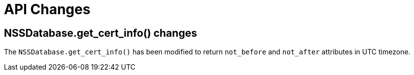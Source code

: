 = API Changes =

== NSSDatabase.get_cert_info() changes ==

The `NSSDatabase.get_cert_info()` has been modified to return `not_before` and `not_after` attributes in UTC timezone.
